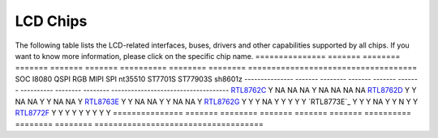 LCD Chips
*************

The following table lists the LCD-related interfaces, buses, drivers and other capabilities supported by all chips. If you want to know more information, please click on the specific chip name.
===============  =======  ========  =======  =======  =======  ==========   ========  ========  ====================================
SOC              I8080    QSPI      RGB      MIPI     SPI      nt35510      ST7701S   ST77903S  sh8601z
---------------  -------  --------  -------  -------  -------  ----------   --------  --------  ------------------------------------
`RTL8762C`_      Y        NA        NA       NA       Y         NA          NA        NA         NA
`RTL8762D`_      Y        Y         NA       NA       Y         Y           NA        NA         Y
`RTL8763E`_      Y        Y         NA       NA       Y         Y           NA        NA         Y
`RTL8762G`_      Y        Y         Y        NA       Y         Y           Y         Y          Y
`RTL8773E`_      Y        Y         Y        NA       Y         Y           N         Y          Y
`RTL8772F`_      Y        Y         Y        Y        Y         Y           Y         Y          Y
===============  =======  ========  =======  =======  =======  ==========   ========  ========  ====================================


.. _RTL8762C: https://www.realmcu.com/en/Home/Product/93cc0582-3a3f-4ea8-82ea-76c6504e478a
.. _RTL8762D: https://www.realmcu.com/en/Home/Product/52feef61-22d0-483e-926f-06eb10e804ca
.. _RTL8763E: https://www.realmcu.com/en/Home/Product/eed7a243-66bf-4b5c-b811-a60d2d4e95cf
.. _RTL8762G: https://www.realmcu.com/en/Home/Product/c175760b-088e-43d9-86da-1fc9b3f07ec3
.. _RTL8772G: https://www.realmcu.com/en/Home/Product/c175760b-088e-43d9-86da-1fc9b3f07ec3
.. _RTL8772F: https://www.realmcu.com/en/Home/Product/c175760b-088e-43d9-86da-1fc9b3f07ec3

